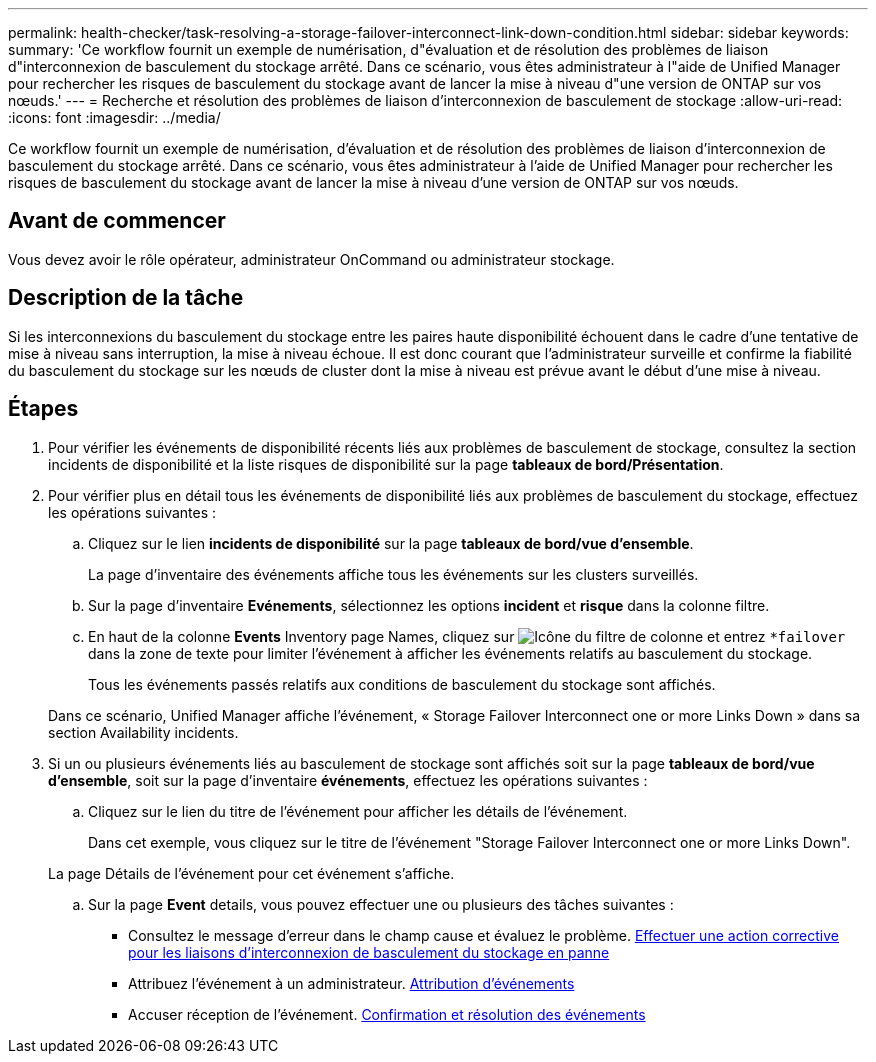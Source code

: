---
permalink: health-checker/task-resolving-a-storage-failover-interconnect-link-down-condition.html 
sidebar: sidebar 
keywords:  
summary: 'Ce workflow fournit un exemple de numérisation, d"évaluation et de résolution des problèmes de liaison d"interconnexion de basculement du stockage arrêté. Dans ce scénario, vous êtes administrateur à l"aide de Unified Manager pour rechercher les risques de basculement du stockage avant de lancer la mise à niveau d"une version de ONTAP sur vos nœuds.' 
---
= Recherche et résolution des problèmes de liaison d'interconnexion de basculement de stockage
:allow-uri-read: 
:icons: font
:imagesdir: ../media/


[role="lead"]
Ce workflow fournit un exemple de numérisation, d'évaluation et de résolution des problèmes de liaison d'interconnexion de basculement du stockage arrêté. Dans ce scénario, vous êtes administrateur à l'aide de Unified Manager pour rechercher les risques de basculement du stockage avant de lancer la mise à niveau d'une version de ONTAP sur vos nœuds.



== Avant de commencer

Vous devez avoir le rôle opérateur, administrateur OnCommand ou administrateur stockage.



== Description de la tâche

Si les interconnexions du basculement du stockage entre les paires haute disponibilité échouent dans le cadre d'une tentative de mise à niveau sans interruption, la mise à niveau échoue. Il est donc courant que l'administrateur surveille et confirme la fiabilité du basculement du stockage sur les nœuds de cluster dont la mise à niveau est prévue avant le début d'une mise à niveau.



== Étapes

. Pour vérifier les événements de disponibilité récents liés aux problèmes de basculement de stockage, consultez la section incidents de disponibilité et la liste risques de disponibilité sur la page *tableaux de bord/Présentation*.
. Pour vérifier plus en détail tous les événements de disponibilité liés aux problèmes de basculement du stockage, effectuez les opérations suivantes :
+
.. Cliquez sur le lien *incidents de disponibilité* sur la page *tableaux de bord/vue d'ensemble*.
+
La page d'inventaire des événements affiche tous les événements sur les clusters surveillés.

.. Sur la page d'inventaire *Evénements*, sélectionnez les options *incident* et *risque* dans la colonne filtre.
.. En haut de la colonne *Events* Inventory page Names, cliquez sur image:../media/filtericon-um60.png["Icône du filtre de colonne"] et entrez `*failover` dans la zone de texte pour limiter l'événement à afficher les événements relatifs au basculement du stockage.
+
Tous les événements passés relatifs aux conditions de basculement du stockage sont affichés.

+
Dans ce scénario, Unified Manager affiche l'événement, « Storage Failover Interconnect one or more Links Down » dans sa section Availability incidents.



. Si un ou plusieurs événements liés au basculement de stockage sont affichés soit sur la page *tableaux de bord/vue d'ensemble*, soit sur la page d'inventaire *événements*, effectuez les opérations suivantes :
+
.. Cliquez sur le lien du titre de l'événement pour afficher les détails de l'événement.
+
Dans cet exemple, vous cliquez sur le titre de l'événement "Storage Failover Interconnect one or more Links Down".

+
La page Détails de l'événement pour cet événement s'affiche.

.. Sur la page *Event* details, vous pouvez effectuer une ou plusieurs des tâches suivantes :
+
*** Consultez le message d'erreur dans le champ cause et évaluez le problème. xref:task-performing-corrective-action-for-storage-failover-interconnect-links-down.adoc[Effectuer une action corrective pour les liaisons d'interconnexion de basculement du stockage en panne]
*** Attribuez l'événement à un administrateur. xref:task-assigning-events-to-specific-users.adoc[Attribution d'événements]
*** Accuser réception de l'événement. xref:task-acknowledging-and-resolving-events.adoc[Confirmation et résolution des événements]





